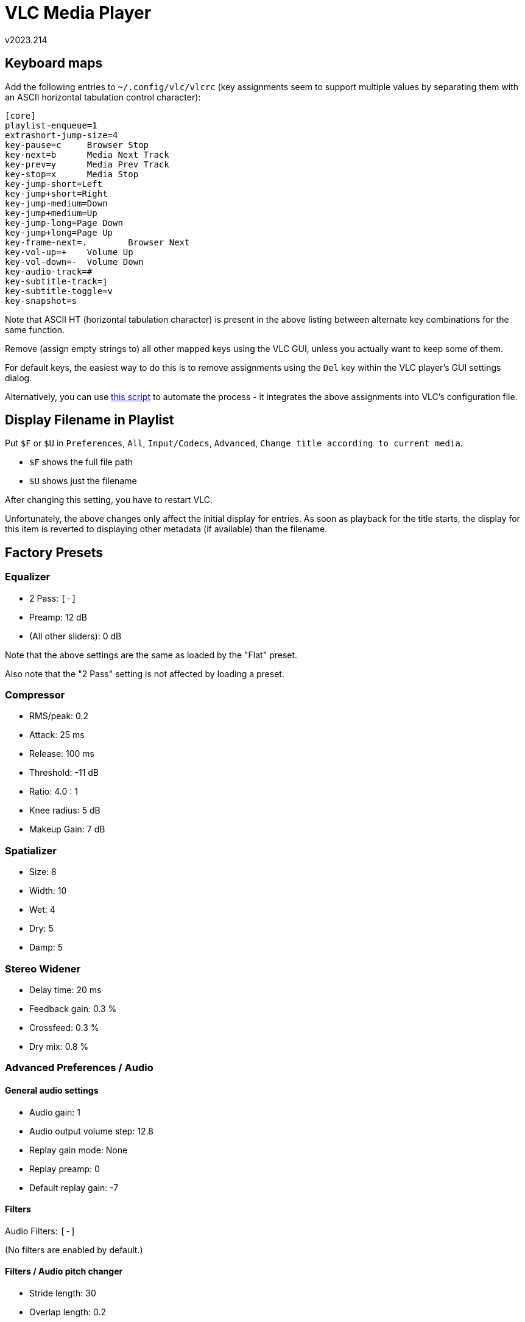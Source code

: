 ﻿VLC Media Player
================ 
v2023.214


Keyboard maps
-------------

Add the following entries to `~/.config/vlc/vlcrc` (key assignments seem to support multiple values by separating them with an ASCII horizontal tabulation control character):

[[preferred_keybindings]]
----
[core]
playlist-enqueue=1
extrashort-jump-size=4
key-pause=c	Browser Stop
key-next=b	Media Next Track
key-prev=y	Media Prev Track
key-stop=x	Media Stop
key-jump-short=Left
key-jump+short=Right
key-jump-medium=Down
key-jump+medium=Up
key-jump-long=Page Down
key-jump+long=Page Up
key-frame-next=.	Browser Next
key-vol-up=+	Volume Up
key-vol-down=-	Volume Down
key-audio-track=#
key-subtitle-track=j
key-subtitle-toggle=v
key-snapshot=s
----

Note that ASCII HT (horizontal tabulation character) is present in the above listing between alternate key combinations for the same function.

Remove (assign empty strings to) all other mapped keys using the VLC GUI, unless you actually want to keep some of them.

For default keys, the easiest way to do this is to remove assignments using the `Del` key within the VLC player's GUI settings dialog.

Alternatively, you can use <<reconfig_script,this script>> to automate the process - it integrates the above assignments into VLC's configuration file.


Display Filename in Playlist
----------------------------

Put `$F` or `$U` in `Preferences`, `All`, `Input/Codecs`, `Advanced`, `Change title according to current media`.

* `$F` shows the full file path
* `$U` shows just the filename

After changing this setting, you have to restart VLC.

Unfortunately, the above changes only affect the initial display for entries. As soon as playback for the title starts, the display for this item is reverted to displaying other metadata (if available) than the filename.


Factory Presets
---------------

Equalizer
~~~~~~~~~

* 2 Pass: `[-]`
* Preamp: 12 dB
* (All other sliders): 0 dB

Note that the above settings are the same as loaded by the "Flat" preset.

Also note that the "2 Pass" setting is not affected by loading a preset.


Compressor
~~~~~~~~~~

* RMS/peak: 0.2
* Attack: 25 ms
* Release: 100 ms
* Threshold: -11 dB
* Ratio: 4.0 : 1
* Knee radius: 5 dB
* Makeup Gain: 7 dB


Spatializer
~~~~~~~~~~~

* Size: 8
* Width: 10
* Wet: 4
* Dry: 5
* Damp: 5


Stereo Widener
~~~~~~~~~~~~~~

* Delay time: 20 ms
* Feedback gain: 0.3 %
* Crossfeed: 0.3 %
* Dry mix: 0.8 %


Advanced Preferences / Audio
~~~~~~~~~~~~~~~~~~~~~~~~~~~~

General audio settings
^^^^^^^^^^^^^^^^^^^^^^

* Audio gain: 1
* Audio output volume step: 12.8
* Replay gain mode: None
* Replay preamp: 0
* Default replay gain: -7


Filters
^^^^^^^

Audio Filters: `[-]`

(No filters are enabled by default.)


Filters / Audio pitch changer
^^^^^^^^^^^^^^^^^^^^^^^^^^^^^

* Stride length: 30
* Overlap length: 0.2
* Search length: 14
* Pitch shift: 0


Filters / Delay
^^^^^^^^^^^^^^^

* Delay time: 20
* Sweep Depth: 6
* Sweep Rate: 6
* Feedback gain: 0.5
* Wet mix: 0.4
* Dry mix: 0.4


Filters / Gain
^^^^^^^^^^^^^^

* Gain multiplier: 1

Filters / Headphone effect
^^^^^^^^^^^^^^^^^^^^^^^^^^

* Characteristic dimension: 10
* Compensate delay: `[-]`
* No decoding of Dolby Surround: `[-]`


Filters / Parametric Equalizer
^^^^^^^^^^^^^^^^^^^^^^^^^^^^^^

* Low freq: 100
* High freq: 10000
* Freq 1: 300
* Freq 2: 1000
* Freq 3: 3000

Same for all frequencies:

* Gain: 0
* Q: 3


Filters / Stereo Enhancer
^^^^^^^^^^^^^^^^^^^^^^^^^

* Delay Time: 20
* Feedback gain: 0.3
* Crossfeed: 0.3
* Dry mix: 0.8


Filters / Volume normalizer
^^^^^^^^^^^^^^^^^^^^^^^^^^^

* Number of audio buffers: 20
* Maximal volume level: 2


Dynamic range compression
-------------------------

You find the thing in VLC under Tools, Effects and Filters, Audio Effects, Compressor. Or simply just press Ctrl+E.


Factory Preset
~~~~~~~~~~~~~~

Statement 1
~~~~~~~~~~~

Following are some good initial settings you can use.

* RMS/peak 0.0: If threshold should apply to peaks (machine-like) or RMS values (human-ear-like)

* Attack 50 ms: How quick to react

* Release 300 ms: How slow to release

* Threshold -20.0 dB: When to react

* Ratio 20.0:1: How much to compress levels above the treshold

* Knee radius 1.0 dB: How soft the compressor should kick in. Zero will apply ratio immediately when level hits threshold. Higher values leads to softer compression closer to the threshold.

* Makeup gain 12.0 dB: Fixed audio boost


Statement 2
~~~~~~~~~~~

VLC's compressor is a bunch of confusing sliders with labels that might as well be moon language to your average joe unless they have a background in audio production.
the guy in OP's video is a moron who doesn't know what he's doing [...] it's probably better to have the ratio about halfway up, max the knee radius, and then put your threshold all the way up and slowly lower it to adjust it to taste.
this will result in a more natural sound than having the ratio maxed and kicking in suddenly, with zero knee to boot.


Statement 3
~~~~~~~~~~~

Think of a compressor as a little robot hand that automatically turns down the volume knob whenever the sound volume goes above a certain threshold. 

Essentially a compressor dampens the loudest parts, and then you use the makeup gain to turn everything back up, essentially making the quiet parts "louder".

The volume level where anything above it gets turned down is the "threshold". If you have the threshold maxed, the compressor won't do anything because the volume will never reach that point.

The ratio of how much it turns down the knob as the volume level rises above the threshold is the "ratio" control the attack is how long it takes before the compressor kicks in.

Say for example you were compressing drums. You'd add a little delay, or "attack" to the compressor to allow some of the initial punch to get through before the compressor kicks in.

Release is similar, it makes the compressor take longer to stop compressing. I'm not sure why you'd want to turn this up unless you're going for that pumping/breathing effect that a lot of electronic dance tracks use.

deadmau5 is a queef but he's the most blatant example I could think of knee radius sort of "smudges" or softens the point where the compressor kicks in at the threshold. turning up the knee averages the point where the compressor kicks in and gives a more natural sound.

The compressor ultimately makes the final product quieter, since all the loud peaks have been dampened. to get the volume level back up to normal you turn up the "makeup gain", or you can just turn your speakers/headphones up, whichever.


Statement 4
~~~~~~~~~~~

A dynamic compressor works by bringing down the volume of the source audio when it gets higher than a certain threshold. It doesn't do anything until the volume hits said threshold, where it gets bring down with certain parameters. You can see some of those here.

RMS/Peak:: Those a pretty much methods for calculating the volume. Peak is "real" volume. It's what you see on those kind of meters on various audio equipment around you, or in your favorite media player. RMS is a mathematical scale that's closer to how our ear perceives volume changes. Our ears are not accurate, so real volume is different than perceived volume. It's closer to an average, and doesn't represent the volume at every moment. Those VU meters you've maybe seen on older consumer audio equipment are based on that scale. Here, being it at 0.0 means it's 100% RMS-based, so it will compress basically much more on loud parts, and less on quieter parts, instead of applying every time the volume jumps over the threshold for a second.

Attack:: The time the compressor takes to entirely kick in. Here it's at 1,4ms, so it kicks in almost instantly.

Release:: The time the compressor takes to completely remove it's effect after the audio goes under the threshold. 1.9ms is really fast, so it will release almost instantly when volume goes back under the threshold.

Threshold:: The volume where the effect kicks in. Below, does nothing. Over, boom. -20dB usually means it will kick in all over the place, but that depends on the source material's volume. The "Attack/Threshold/Release" combination is pretty well explained by this graphic. The blue line represents the volume of the original signal, the red dotted line is the audio after compression.

Ratio:: How much the volume is brought down when it is higher than this level. Here, 20:1 means it takes 20dB at the input to output a 1dB volume increase. To give you an idea, 3dB is technically twice the power (4dB is 4x, etc... getting exponentially bigger) and 10dB is perceived as twice louder by human ear, so it's a pretty drastic effect.

Knee radius:: This setting is a bit weird. A 0dB knee means the compression hits exactly at the threshold, while a softer knee means the compression will progressively come into play a little bit before the threshold and build up to full ratio after it. Here is a simple image that puts it simply enough. The knee being at 1dB means that this is almost not used at all here, so 20:1 compression is close to instantly in effect when of threshold.

Makeup gain:: This is basically a volume knob for the output of the processor. Here, independently of everything else, it will permanently push the volume up of 12dB.

Those settings basically sets the VLC compressor to act as a brickwall limiter. Does what its name says. It's pretty extreme and will squish everything, leaving basically no dynamics. Yeah, spoken volume will be a lot louder, but music and everything else will be compressed to hell and will lose impact.

I think you can push this to 4:1, 8:1 for crappy laptop speakers, maybe, but those settings basically are garbage if you care about audio quality. Don't use them if you are listening on a good audio system - turn up the volume.


Statement 5
~~~~~~~~~~~

There are two types of compression, downward and upward. Both downward and upward compression reduce the dynamic range of an audio signal.

Downward compression reduces the volume of loud sounds above a certain threshold. The quiet sounds below the threshold remain unaffected. This is the most common type of compressor. A limiter can be thought of as an extreme form of downward compression as it compresses the sounds over the threshold especially hard. 

Upward compression increases the volume of quiet sounds below a certain threshold. The louder sounds above the threshold remain unaffected. 

Threshold timing behavior is subject to attack and release settings (see below). When the signal level goes above threshold, compressor operation is delayed by the attack setting. For an amount of time determined by the release after the input signal has fallen below the threshold, the compressor continues to apply dynamic range compression.

The amount of gain reduction is determined by ratio: a ratio of 4:1 means that if input level is 4 dB over the threshold, the output signal level is reduced to 1 dB over the threshold. The gain and output level has been reduced by 3 dB. Another way of stating this is that any input signal level over the threshold will, in this case, be output at a level which is only 25% (i.e. 1 over 4) as much over the threshold as its input level was.

Another control a compressor might offer is hard knee or soft knee selection. This controls whether the bend in the response curve between below threshold and above threshold is abrupt (hard) or gradual (soft). A soft knee slowly increases the compression ratio as the level increases and eventually reaches the compression ratio set by the user. A soft knee reduces the potentially audible transition from uncompressed to compressed, and is especially applicable for higher ratio settings where the changeover at the threshold would be more noticeable.

A peak-sensing compressor responds to the peak level of the input signal. While providing tighter peak level control, peak level sensing does not necessarily relate to human perception of loudness. Some compressors apply a power measurement function (commonly root mean square or RMS) on the input signal before comparing its level to the threshold. This produces a more relaxed compression that more closely relates to human perception of loudness. 

Because a downward compressor only reduces the level of the signal, the ability to add a fixed amount of make-up gain at the output is usually provided so that an optimum output level is produced.

Compression and limiting are identical in process but different in degree and perceived effect. A limiter is a compressor with a high ratio and, generally, a fast attack time. Compression with ratio of 10:1 or more is generally considered limiting.

Brick wall limiting has a very high ratio and a very fast attack time. Ideally, this ensures that an audio signal never exceeds the amplitude of the threshold. Ratios of 20:1 all the way up to ∞:1 are considered brick wall. The sonic results of more than momentary and infrequent brick-wall limiting are harsh and unpleasant, thus it is more common as a safety device in live sound and broadcast applications. 


[[reconfig_script]]
Keyboard remapping script
-------------------------

This section provides a POSIX shell script which updates the existing VLC configuration files with the <<preferred_keybindings,settings mentioned earlier>> in this document.

This script can be called from anywhere in the filesystem, but the pathname of *this document* must either be provided as the only argument to the script, or *this document* must be fed to the script via standard input.

In both cases, the script will extract the keyboard definitions <<preferred_keybindings,mentioned earlier>>, and update the user's VLC configuration file with it.

But before performing any changes, it will save a patch next to the configuration file which, when applied to the updated version, restores the previous contents of the configuration file.

The script will be unpacked to the current directory by the following command:

----
$ tar -xvz << EOF
/Td6WFoAAATm1rRGAgAhARwAAAAQz1jM4Cf/BbJdADsbCIk61PDejQVlp7oaTD4PSBpvVp256kcz
ieIJUNWYrY8jyUE0UqyU4Kx8NvPtHFSHlcm6CjIUeNK+ecx0XaS0U7/fiJ2XVtxefUZVawbQAwgJ
IcMVXcGoktgNUvLzWGg6cMhVrdjX7aFOWSRiNGF6guQE8iII+6k87ZTdCwnTYe7bYxirIZ+mQdf3
KZpqqHNbD1RaK9gj+kMOSL4rr+26QyHohuQoe/9ziep3zEKD3xnMDIMXcJ/+6gKDBOSnRVXV8OfI
cMZ+ujt+Al+A4TnjQtj9rHtgTOmdYFHBuY/0QEknF8b+3n0ATjZpQ7TGoGY34v5/0qCcBQ0QtN67
WZPXeyvzZS2l3k7QX4tlH3W391T92qujLvlDpufqc16xKexWCa4GdbFKatNCSJNj+4pgLayUM8kT
0a12JXsQrHqB/zZnx6f+owVgxt9uwR6qqU0fFuZtso65e2D0K78Ck+bcRiRI7fELVrnG+WaZzR6m
Vs9igwdf4mnczbQ9rLTnqOtloxwxsWKDCzQ4vtiH58CqoCeKtqVenWmfrH9MmGutcZGjC/6HJlK4
JljOeoMPuG9YklDpgcJMkYjsmGeqiq50kDI1It05Emy/p/3SzaQJAKMAlqaX6yiYtMzU8o7B6BBs
WyftOj5C0sPbnpuv43JkZjcpGpnFBLAphmHyQEF9Rf/EEHGtuiPINfUol7rRndXKvpQG9YVGiGmf
RVyP3Yhvq3CTcam0l4IVkUvT/FhNa5KVDHpybAmFEpefeP5O9k0PvfoYsdoIyIcmADcV9IFIXMAO
QsQKPqVQeLNlFNgwNQeRSZbh4tbdt5P8/RVRxqv8bt3Dso5cWyN1mnbQxNVXRUw+BixmrzAFFmmM
2YjavLDI1szNFsfB9QQYSTxlEFedkf+pZxHhSfNS99Fc9MGhYb8xILRHSVAmNQwBVk74qXluJmwc
hnOSZR57hn1qIoyZnqB/XLy3BM/ZAHF1jn8/rj7+BQ4hakT0uXiLfnz5oCS+WHfpR4mwsl6BwOvD
OEE6YSH8mXBhO9L3ND6pLkfIAlOmscqVRj2EShjEwwDI4iR68Ofvgzy5rttfdS8kSFQqzYBLAxcw
lTlAjXGPKqPPgBAPvtNhzTzYppwRKnYi47xmhLF9lcg/SSaVSUfCwnubBSgxiIJAoIOEfbqLlKZb
dTcS/H0H6erRgEfxNPyq+rT6rcSvl6KXS7MNcADUTPwWa9Bfst1g6zN0o6Vj97KR5NSTfcmwwbN7
SOFt00pXZh0nnRfedQX1IHAzK9wvWCqXXXdSUFsvKynvnzk1+9bIl3wvjXt8bdg0Z2+KwiHsZbL/
aTMU+qC8H8Efug0zQm23sBsOorj5+otTD0cZo4F81LTMc1kxj/ayOzwIpIhVhbuOlTcrUw6qxvOM
4N/zlISyJPEJAtMpPN57jfgLToFFZ9ttHzWNBKdZepEzAq8H84wpGCea+k5gOhE5QqC4dKeJkNXx
BVmGJrbIfxICqoc6vl6/JwMZiFobWTlbxSYzedmBfWfxrRJNkl8tHF3MjsIJo3NfbfA8bVFzt2IZ
cNcyEp5caNN6Z5pHl3uyR1/7Ua2j/KVsGpEALNBu/t6a8UXf3eFjTTTQs4yq/VNm5fRdHMoZwWYU
zu0UzNGFgv0dJrhYGSb0LrCsiUBOYUItVt6Rc1Fu/QQD5mrk7zAhHv+b8/EBoMdhHwzhNAzqbk+Z
yt7/2hDNE9Xm3bTtKf3uRiOqFz6Prtd9qH1aGecBzOjnu7eCpDhKIfxlaeSmdIaZACACznd3Q+eL
8xCUuHROauQfQ/zVBsYw39zU8v1XExKcKbQHmwnaCxWdV7IbRL2CoW5TSfUPI/1noRFeLGZhArM0
4xZbnBX7Q151shs5hfmslM7KRmPqA4Esj6web0F85fQq0CXygLt59+SvyjLJAHn0CEw1ohrEXko4
R02gBXlKAAAAALG1CI/TcWMDAAHOC4BQAACDAoIescRn+wIAAAAABFla
EOF
----
